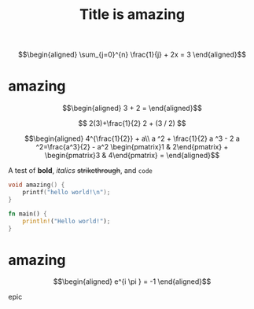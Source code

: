 #+TITLE: Title is amazing


\[\begin{aligned}
 \sum_{j=0}^{n} \frac{1}{j} + 2x = 3
\end{aligned}\]

* amazing

  \[\begin{aligned}
  3 + 2 =
  \end{aligned}\]

  $$
  2(3)+\frac{1}{2}
  2 + (3 / 2)
  $$


  \[\begin{aligned}
  4^{\frac{1}{2}} + a\\
  a ^2 + \frac{1}{2} a ^3 - 2 a ^2=\frac{a^3}{2} - a^2
  \begin{pmatrix}1 & 2\end{pmatrix} + \begin{pmatrix}3 & 4\end{pmatrix} = 
  \end{aligned}\]

  A test of *bold*, /italics/ +strikethrough+, and ~code~

  #+begin_src cpp
void amazing() {
	printf("hello world!\n");
}
  #+end_src

  #+begin_src rust
fn main() {
    println!("Hello world!");
}
  #+end_src

* amazing

  \[\begin{aligned}
  e^{i \pi } = -1
  \end{aligned}\]

  
epic
